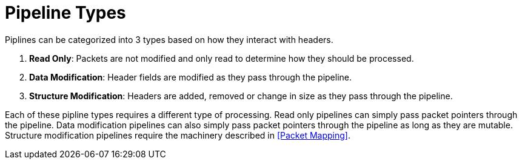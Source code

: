 = Pipeline Types

Piplines can be categorized into 3 types based on how they interact with
headers.

1. **Read Only**: Packets are not modified and only read to determine how they
   should be processed.

2. **Data Modification**: Header fields are modified as they pass through the
   pipeline.

3. **Structure Modification**: Headers are added, removed or change in size as
   they pass through the pipeline.

Each of these pipline types requires a different type of processing. Read only
pipelines can simply pass packet pointers through the pipeline. Data
modification pipelines can also simply pass packet pointers through the
pipeline as long as they are mutable. Structure modification pipelines require
the machinery described in <<Packet Mapping>>.
